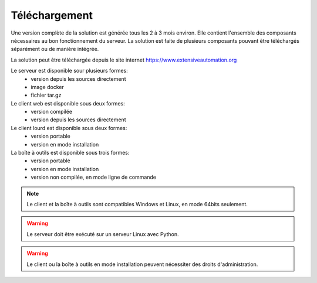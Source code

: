 Téléchargement
==============

Une version complète de la solution est générée tous les 2 à 3 mois environ. 
Elle contient l'ensemble des composants nécessaires au bon fonctionnement du serveur.
La solution est faite de plusieurs composants pouvant être téléchargés séparément ou de manière intégrée.

La solution peut être téléchargée depuis le site internet https://www.extensiveautomation.org

Le serveur est disponible sour plusieurs formes:
 - version depuis les sources directement
 - image docker
 - fichier tar.gz

Le client web est disponible sous deux formes:
 - version compilée
 - version depuis les sources directement
 
Le client lourd est disponible sous deux formes:
 - version portable
 - version en mode installation

La boîte à outils est disponible sous trois formes:
 - version portable
 - version en mode installation
 - version non compilée, en mode ligne de commande
 
.. note:: Le client et la boîte à outils sont compatibles Windows et Linux, en mode 64bits seulement.

.. warning:: Le serveur doit être exécuté sur un serveur Linux avec Python.
 
.. warning:: Le client ou la boîte à outils en mode installation peuvent nécessiter des droits d'administration.
 